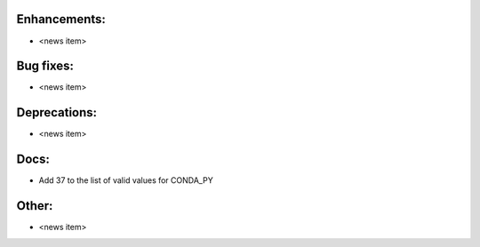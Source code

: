 Enhancements:
-------------

* <news item>

Bug fixes:
----------

* <news item>

Deprecations:
-------------

* <news item>

Docs:
-----

* Add 37 to the list of valid values for CONDA_PY

Other:
------

* <news item>

